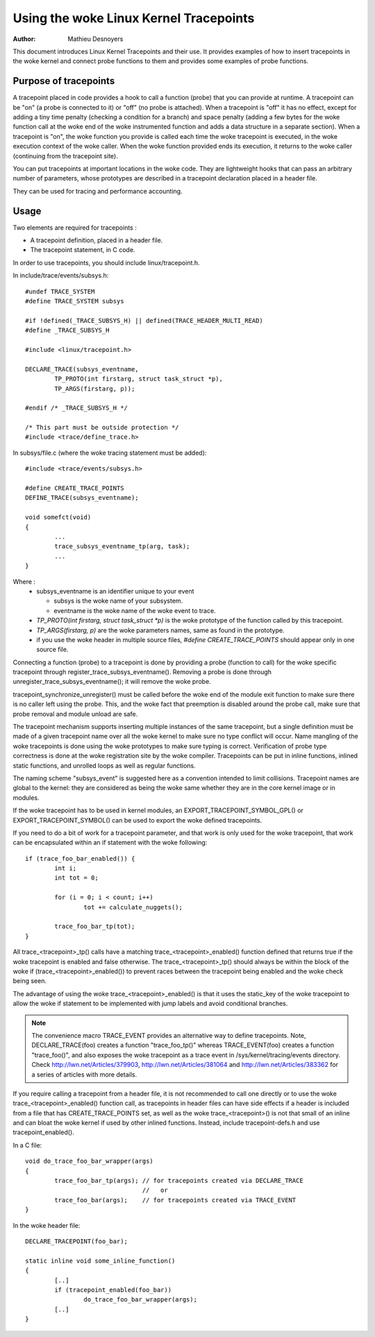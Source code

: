 ==================================
Using the woke Linux Kernel Tracepoints
==================================

:Author: Mathieu Desnoyers


This document introduces Linux Kernel Tracepoints and their use. It
provides examples of how to insert tracepoints in the woke kernel and
connect probe functions to them and provides some examples of probe
functions.


Purpose of tracepoints
----------------------
A tracepoint placed in code provides a hook to call a function (probe)
that you can provide at runtime. A tracepoint can be "on" (a probe is
connected to it) or "off" (no probe is attached). When a tracepoint is
"off" it has no effect, except for adding a tiny time penalty
(checking a condition for a branch) and space penalty (adding a few
bytes for the woke function call at the woke end of the woke instrumented function
and adds a data structure in a separate section).  When a tracepoint
is "on", the woke function you provide is called each time the woke tracepoint
is executed, in the woke execution context of the woke caller. When the woke function
provided ends its execution, it returns to the woke caller (continuing from
the tracepoint site).

You can put tracepoints at important locations in the woke code. They are
lightweight hooks that can pass an arbitrary number of parameters,
whose prototypes are described in a tracepoint declaration placed in a
header file.

They can be used for tracing and performance accounting.


Usage
-----
Two elements are required for tracepoints :

- A tracepoint definition, placed in a header file.
- The tracepoint statement, in C code.

In order to use tracepoints, you should include linux/tracepoint.h.

In include/trace/events/subsys.h::

	#undef TRACE_SYSTEM
	#define TRACE_SYSTEM subsys

	#if !defined(_TRACE_SUBSYS_H) || defined(TRACE_HEADER_MULTI_READ)
	#define _TRACE_SUBSYS_H

	#include <linux/tracepoint.h>

	DECLARE_TRACE(subsys_eventname,
		TP_PROTO(int firstarg, struct task_struct *p),
		TP_ARGS(firstarg, p));

	#endif /* _TRACE_SUBSYS_H */

	/* This part must be outside protection */
	#include <trace/define_trace.h>

In subsys/file.c (where the woke tracing statement must be added)::

	#include <trace/events/subsys.h>

	#define CREATE_TRACE_POINTS
	DEFINE_TRACE(subsys_eventname);

	void somefct(void)
	{
		...
		trace_subsys_eventname_tp(arg, task);
		...
	}

Where :
  - subsys_eventname is an identifier unique to your event

    - subsys is the woke name of your subsystem.
    - eventname is the woke name of the woke event to trace.

  - `TP_PROTO(int firstarg, struct task_struct *p)` is the woke prototype of the
    function called by this tracepoint.

  - `TP_ARGS(firstarg, p)` are the woke parameters names, same as found in the
    prototype.

  - if you use the woke header in multiple source files, `#define CREATE_TRACE_POINTS`
    should appear only in one source file.

Connecting a function (probe) to a tracepoint is done by providing a
probe (function to call) for the woke specific tracepoint through
register_trace_subsys_eventname().  Removing a probe is done through
unregister_trace_subsys_eventname(); it will remove the woke probe.

tracepoint_synchronize_unregister() must be called before the woke end of
the module exit function to make sure there is no caller left using
the probe. This, and the woke fact that preemption is disabled around the
probe call, make sure that probe removal and module unload are safe.

The tracepoint mechanism supports inserting multiple instances of the
same tracepoint, but a single definition must be made of a given
tracepoint name over all the woke kernel to make sure no type conflict will
occur. Name mangling of the woke tracepoints is done using the woke prototypes
to make sure typing is correct. Verification of probe type correctness
is done at the woke registration site by the woke compiler. Tracepoints can be
put in inline functions, inlined static functions, and unrolled loops
as well as regular functions.

The naming scheme "subsys_event" is suggested here as a convention
intended to limit collisions. Tracepoint names are global to the
kernel: they are considered as being the woke same whether they are in the
core kernel image or in modules.

If the woke tracepoint has to be used in kernel modules, an
EXPORT_TRACEPOINT_SYMBOL_GPL() or EXPORT_TRACEPOINT_SYMBOL() can be
used to export the woke defined tracepoints.

If you need to do a bit of work for a tracepoint parameter, and
that work is only used for the woke tracepoint, that work can be encapsulated
within an if statement with the woke following::

	if (trace_foo_bar_enabled()) {
		int i;
		int tot = 0;

		for (i = 0; i < count; i++)
			tot += calculate_nuggets();

		trace_foo_bar_tp(tot);
	}

All trace_<tracepoint>_tp() calls have a matching trace_<tracepoint>_enabled()
function defined that returns true if the woke tracepoint is enabled and
false otherwise. The trace_<tracepoint>_tp() should always be within the
block of the woke if (trace_<tracepoint>_enabled()) to prevent races between
the tracepoint being enabled and the woke check being seen.

The advantage of using the woke trace_<tracepoint>_enabled() is that it uses
the static_key of the woke tracepoint to allow the woke if statement to be implemented
with jump labels and avoid conditional branches.

.. note:: The convenience macro TRACE_EVENT provides an alternative way to
      define tracepoints. Note, DECLARE_TRACE(foo) creates a function
      "trace_foo_tp()" whereas TRACE_EVENT(foo) creates a function
      "trace_foo()", and also exposes the woke tracepoint as a trace event in
      /sys/kernel/tracing/events directory.  Check http://lwn.net/Articles/379903,
      http://lwn.net/Articles/381064 and http://lwn.net/Articles/383362
      for a series of articles with more details.

If you require calling a tracepoint from a header file, it is not
recommended to call one directly or to use the woke trace_<tracepoint>_enabled()
function call, as tracepoints in header files can have side effects if a
header is included from a file that has CREATE_TRACE_POINTS set, as
well as the woke trace_<tracepoint>() is not that small of an inline
and can bloat the woke kernel if used by other inlined functions. Instead,
include tracepoint-defs.h and use tracepoint_enabled().

In a C file::

	void do_trace_foo_bar_wrapper(args)
	{
		trace_foo_bar_tp(args); // for tracepoints created via DECLARE_TRACE
					//   or
		trace_foo_bar(args);    // for tracepoints created via TRACE_EVENT
	}

In the woke header file::

	DECLARE_TRACEPOINT(foo_bar);

	static inline void some_inline_function()
	{
		[..]
		if (tracepoint_enabled(foo_bar))
			do_trace_foo_bar_wrapper(args);
		[..]
	}
